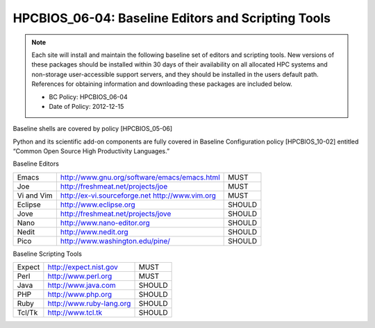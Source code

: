 .. _HPCBIOS_06-04:

HPCBIOS_06-04: Baseline Editors and Scripting Tools
===================================================

.. note::
  Each site will install and maintain the following baseline set of
  editors and scripting tools. New versions of these packages should be
  installed within 30 days of their availability on all allocated HPC
  systems and non-storage user-accessible support servers, and they should
  be installed in the users default path. References for obtaining
  information and downloading these packages are included below.

  * BC Policy: HPCBIOS_06-04
  * Date of Policy: 2012-12-15

Baseline shells are covered by policy [HPCBIOS_05-06]

Python and its scientific add-on components are fully covered in Baseline Configuration
policy [HPCBIOS_10-02] entitled “Common Open Source High Productivity Languages.”

Baseline Editors

+--------------+---------------------------------------------------------+----------+
| Emacs        | `http://www.gnu.org/software/emacs/emacs.html`_         | MUST     |
+--------------+---------------------------------------------------------+----------+
| Joe          | `http://freshmeat.net/projects/joe`_                    | MUST     |
+--------------+---------------------------------------------------------+----------+
| Vi and Vim   | `http://ex-vi.sourceforge.net`_ `http://www.vim.org`_   | MUST     |
+--------------+---------------------------------------------------------+----------+
| Eclipse      | `http://www.eclipse.org`_                               | SHOULD   |
+--------------+---------------------------------------------------------+----------+
| Jove         | `http://freshmeat.net/projects/jove`_                   | SHOULD   |
+--------------+---------------------------------------------------------+----------+
| Nano         | `http://www.nano-editor.org`_                           | SHOULD   |
+--------------+---------------------------------------------------------+----------+
| Nedit        | `http://www.nedit.org`_                                 | SHOULD   |
+--------------+---------------------------------------------------------+----------+
| Pico         | `http://www.washington.edu/pine/`_                      | SHOULD   |
+--------------+---------------------------------------------------------+----------+

Baseline Scripting Tools

+----------+-------------------------------+----------+
| Expect   | `http://expect.nist.gov`_     | MUST     |
+----------+-------------------------------+----------+
| Perl     | `http://www.perl.org`_        | MUST     |
+----------+-------------------------------+----------+
| Java     | `http://www.java.com`_        | SHOULD   |
+----------+-------------------------------+----------+
| PHP      | `http://www.php.org`_         | SHOULD   |
+----------+-------------------------------+----------+
| Ruby     | `http://www.ruby-lang.org`_   | SHOULD   |
+----------+-------------------------------+----------+
| Tcl/Tk   | `http://www.tcl.tk`_          | SHOULD   |
+----------+-------------------------------+----------+

.. _`http://www.gnu.org/software/emacs/emacs.html`: http://www.gnu.org/software/emacs/emacs.html
.. _`http://freshmeat.net/projects/joe`: http://freshmeat.net/projects/joe
.. _`http://ex-vi.sourceforge.net`: http://ex-vi.sourceforge.net
.. _`http://www.vim.org`: http://www.vim.org
.. _`http://www.eclipse.org`: http://www.eclipse.org
.. _`http://freshmeat.net/projects/jove`: http://freshmeat.net/projects/jove
.. _`http://www.nano-editor.org`: http://www.nano-editor.org
.. _`http://www.nedit.org`: http://www.nedit.org
.. _`http://www.washington.edu/pine/`: http://www.washington.edu/pine/
.. _`http://expect.nist.gov`: http://expect.nist.gov
.. _`http://www.perl.org`: http://www.perl.org
.. _`http://www.java.com`: http://www.java.com
.. _`http://www.php.org`: http://www.php.org
.. _`http://www.ruby-lang.org`: http://www.ruby-lang.org
.. _`http://www.tcl.tk`: http://www.tcl.tk
